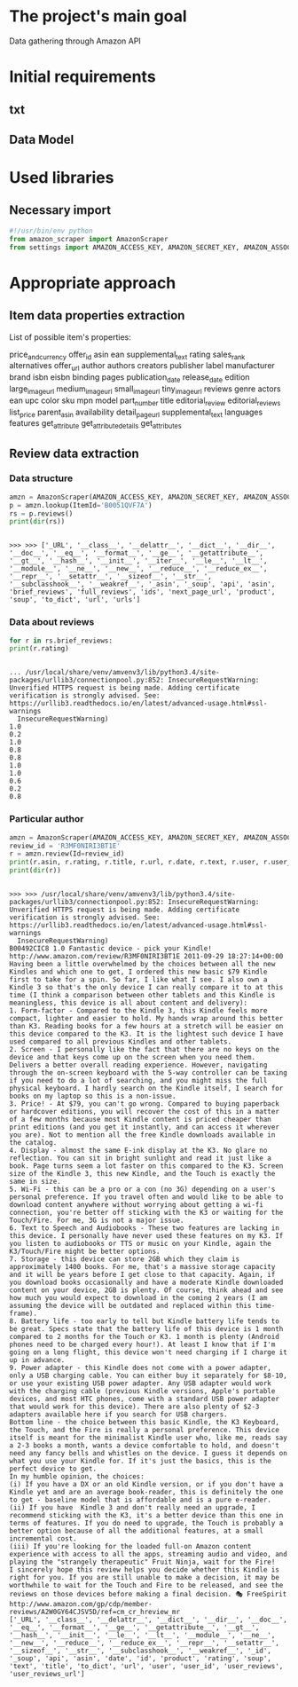 * The project's main goal
  Data gathering through Amazon API
* Initial requirements
** txt
** Data Model
* Used libraries
** Necessary import
   #+BEGIN_SRC python :session api :results output
     #!/usr/bin/env python
     from amazon_scraper import AmazonScraper
     from settings import AMAZON_ACCESS_KEY, AMAZON_SECRET_KEY, AMAZON_ASSOC_TAG
   #+END_SRC

   #+RESULTS:

* Appropriate approach

** Item data properties extraction
   List of possible item's properties:

   price_and_currency
   offer_id
   asin
   ean
   supplemental_text
   rating
   sales_rank
   alternatives
   offer_url
   author
   authors
   creators
   publisher
   label
   manufacturer
   brand
   isbn
   eisbn
   binding
   pages
   publication_date
   release_date
   edition
   large_image_url
   medium_image_url
   small_image_url
   tiny_image_url
   reviews
   genre
   actors
   ean
   upc
   color
   sku
   mpn
   model
   part_number
   title
   editorial_review
   editorial_reviews
   list_price
   parent_asin
   availability
   detail_page_url
   supplemental_text
   languages
   features
   get_attribute
   get_attribute_details
   get_attributes
   
** Review data extraction
*** Data structure
    #+BEGIN_SRC python :session api :results output :pp
      amzn = AmazonScraper(AMAZON_ACCESS_KEY, AMAZON_SECRET_KEY, AMAZON_ASSOC_TAG, Region='US', MaxQPS=0.9, Timeout=5.0)
      p = amzn.lookup(ItemId='B0051QVF7A')
      rs = p.reviews()
      print(dir(rs))
    #+END_SRC

    #+RESULTS:
    : 
    : >>> >>> ['_URL', '__class__', '__delattr__', '__dict__', '__dir__', '__doc__', '__eq__', '__format__', '__ge__', '__getattribute__', '__gt__', '__hash__', '__init__', '__iter__', '__le__', '__lt__', '__module__', '__ne__', '__new__', '__reduce__', '__reduce_ex__', '__repr__', '__setattr__', '__sizeof__', '__str__', '__subclasshook__', '__weakref__', '_asin', '_soup', 'api', 'asin', 'brief_reviews', 'full_reviews', 'ids', 'next_page_url', 'product', 'soup', 'to_dict', 'url', 'urls']
*** Data about reviews

    #+BEGIN_SRC python :results output :session api
      for r in rs.brief_reviews:
	  print(r.rating)    
    #+END_SRC

    #+RESULTS:
    #+begin_example

    ... /usr/local/share/venv/amvenv3/lib/python3.4/site-packages/urllib3/connectionpool.py:852: InsecureRequestWarning: Unverified HTTPS request is being made. Adding certificate verification is strongly advised. See: https://urllib3.readthedocs.io/en/latest/advanced-usage.html#ssl-warnings
      InsecureRequestWarning)
    1.0
    0.2
    1.0
    0.8
    0.8
    1.0
    1.0
    0.6
    0.2
    0.8
#+end_example
*** Particular author
    #+BEGIN_SRC python :results output :session api
      amzn = AmazonScraper(AMAZON_ACCESS_KEY, AMAZON_SECRET_KEY, AMAZON_ASSOC_TAG, Region='US', MaxQPS=0.9, Timeout=5.0)
      review_id = 'R3MF0NIRI3BT1E'
      r = amzn.review(Id=review_id)
      print(r.asin, r.rating, r.title, r.url, r.date, r.text, r.user, r.user_reviews_url)
      print(dir(r))
    #+END_SRC

    #+RESULTS:
    #+begin_example

    >>> >>> /usr/local/share/venv/amvenv3/lib/python3.4/site-packages/urllib3/connectionpool.py:852: InsecureRequestWarning: Unverified HTTPS request is being made. Adding certificate verification is strongly advised. See: https://urllib3.readthedocs.io/en/latest/advanced-usage.html#ssl-warnings
      InsecureRequestWarning)
    B00492CIC8 1.0 Fantastic device - pick your Kindle! http://www.amazon.com/review/R3MF0NIRI3BT1E 2011-09-29 18:27:14+00:00 Having been a little overwhelmed by the choices between all the new Kindles and which one to get, I ordered this new basic $79 Kindle first to take for a spin. So far, I like what I see. I also own a Kindle 3 so that's the only device I can really compare it to at this time (I think a comparison between other tablets and this Kindle is meaningless, this device is all about content and delivery):
    1. Form-factor - Compared to the Kindle 3, this Kindle feels more compact, lighter and easier to hold. My hands wrap around this better than K3. Reading books for a few hours at a stretch will be easier on this device compared to the K3. It is the lightest such device I have used compared to all previous Kindles and other tablets.
    2. Screen - I personally like the fact that there are no keys on the device and that keys come up on the screen when you need them. Delivers a better overall reading experience. However, navigating through the on-screen keyboard with the 5-way controller can be taxing if you need to do a lot of searching, and you might miss the full physical keyboard. I hardly search on the Kindle itself, I search for books on my laptop so this is a non-issue.
    3. Price! - At $79, you can't go wrong. Compared to buying paperback or hardcover editions, you will recover the cost of this in a matter of a few months because most Kindle content is priced cheaper than print editions (and you get it instantly, and can access it wherever you are). Not to mention all the free Kindle downloads available in the catalog.
    4. Display - almost the same E-ink display at the K3. No glare no reflection. You can sit in bright sunlight and read it just like a book. Page turns seem a lot faster on this compared to the K3. Screen size of the Kindle 3, this new Kindle, and the Touch is exactly the same in size.
    5. Wi-Fi - this can be a pro or a con (no 3G) depending on a user's personal preference. If you travel often and would like to be able to download content anywhere without worrying about getting a wi-fi connection, you're better off sticking with the K3 or waiting for the Touch/Fire. For me, 3G is not a major issue.
    6. Text to Speech and Audiobooks - These two features are lacking in this device. I personally have never used these features on my K3. If you listen to audiobooks or TTS or music on your Kindle, again the K3/Touch/Fire might be better options.
    7. Storage - this device can store 2GB which they claim is approximately 1400 books. For me, that's a massive storage capacity and it will be years before I get close to that capacity. Again, if you download books occasionally and have a moderate Kindle downloaded content on your device, 2GB is plenty. Of course, think ahead and see how much you would expect to download in the coming 2 years (I am assuming the device will be outdated and replaced within this time-frame).
    8. Battery life - too early to tell but Kindle battery life tends to be great. Specs state that the battery life of this device is 1 month compared to 2 months for the Touch or K3. 1 month is plenty (Android phones need to be charged every hour!). At least I know that if I'm going on a long flight, this device won't need charging if I charge it up in advance.
    9. Power adapter - this Kindle does not come with a power adapter, only a USB charging cable. You can either buy it separately for $8-10, or use your existing USB power adapter. Any USB adapter would work with the charging cable (previous Kindle versions, Apple's portable devices, and most HTC phones, come with a standard USB power adapter that would work for this device). There are also plenty of $2-3 adapters available here if you search for USB chargers.
    Bottom line - the choice between this basic Kindle, the K3 Keyboard, the Touch, and the Fire is really a personal preference. This device itself is meant for the minimalist Kindle user who, like me, reads say a 2-3 books a month, wants a device comfortable to hold, and doesn't need any fancy bells and whistles on the device. I guess it depends on what you use your Kindle for. If it's just the basics, this is the perfect device to get.
    In my humble opinion, the choices:
    (i) If you have a DX or an old Kindle version, or if you don't have a Kindle yet and are an average book-reader, this is definitely the one to get - baseline model that is affordable and is a pure e-reader.
    (ii) If you have  Kindle 3 and don't really need an upgrade, I recommend sticking with the K3, it's a better device than this one in terms of features. If you do need to upgrade, the Touch is probably a better option because of all the additional features, at a small incremental cost.
    (iii) If you're looking for the loaded full-on Amazon content experience with access to all the apps, streaming audio and video, and playing the "strangely therapeutic" Fruit Ninja, wait for the Fire!
    I sincerely hope this review helps you decide whether this Kindle is right for you. If you are still unable to make a decision, it may be worthwhile to wait for the Touch and Fire to be released, and see the reviews on those devices before making a final decision. 🎭 FreeSpirit http://www.amazon.com/gp/cdp/member-reviews/A2W0GY64CJSV5D/ref=cm_cr_hreview_mr
    ['_URL', '__class__', '__delattr__', '__dict__', '__dir__', '__doc__', '__eq__', '__format__', '__ge__', '__getattribute__', '__gt__', '__hash__', '__init__', '__le__', '__lt__', '__module__', '__ne__', '__new__', '__reduce__', '__reduce_ex__', '__repr__', '__setattr__', '__sizeof__', '__str__', '__subclasshook__', '__weakref__', '_id', '_soup', 'api', 'asin', 'date', 'id', 'product', 'rating', 'soup', 'text', 'title', 'to_dict', 'url', 'user', 'user_id', 'user_reviews', 'user_reviews_url']
#+end_example
